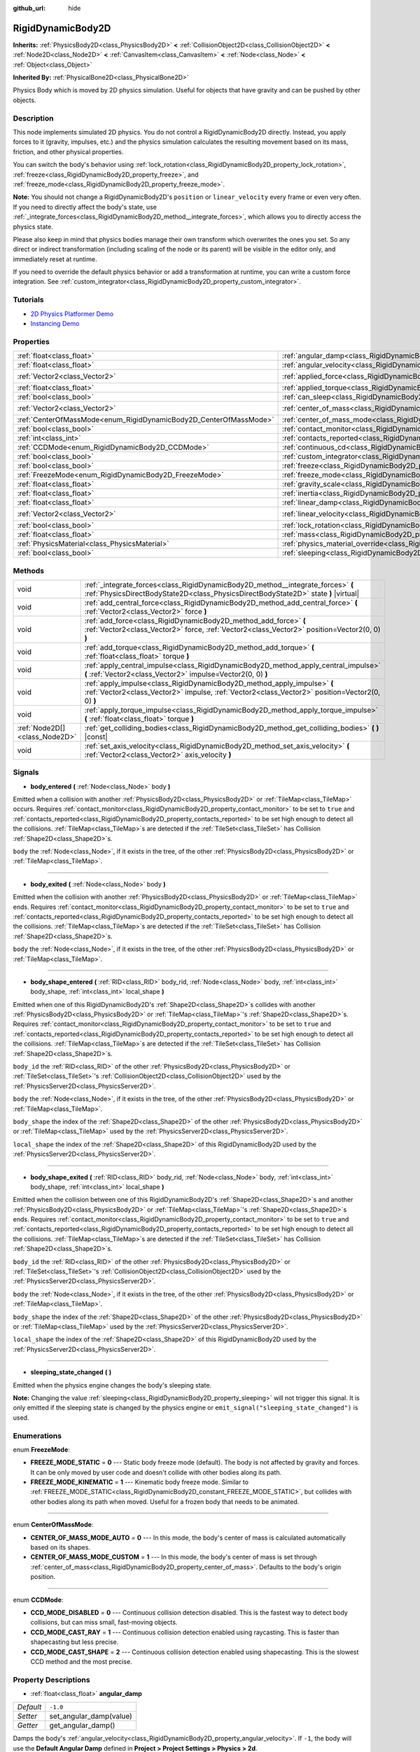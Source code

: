 :github_url: hide

.. Generated automatically by doc/tools/makerst.py in Godot's source tree.
.. DO NOT EDIT THIS FILE, but the RigidDynamicBody2D.xml source instead.
.. The source is found in doc/classes or modules/<name>/doc_classes.

.. _class_RigidDynamicBody2D:

RigidDynamicBody2D
==================

**Inherits:** :ref:`PhysicsBody2D<class_PhysicsBody2D>` **<** :ref:`CollisionObject2D<class_CollisionObject2D>` **<** :ref:`Node2D<class_Node2D>` **<** :ref:`CanvasItem<class_CanvasItem>` **<** :ref:`Node<class_Node>` **<** :ref:`Object<class_Object>`

**Inherited By:** :ref:`PhysicalBone2D<class_PhysicalBone2D>`

Physics Body which is moved by 2D physics simulation. Useful for objects that have gravity and can be pushed by other objects.

Description
-----------

This node implements simulated 2D physics. You do not control a RigidDynamicBody2D directly. Instead, you apply forces to it (gravity, impulses, etc.) and the physics simulation calculates the resulting movement based on its mass, friction, and other physical properties.

You can switch the body's behavior using :ref:`lock_rotation<class_RigidDynamicBody2D_property_lock_rotation>`, :ref:`freeze<class_RigidDynamicBody2D_property_freeze>`, and :ref:`freeze_mode<class_RigidDynamicBody2D_property_freeze_mode>`.

**Note:** You should not change a RigidDynamicBody2D's ``position`` or ``linear_velocity`` every frame or even very often. If you need to directly affect the body's state, use :ref:`_integrate_forces<class_RigidDynamicBody2D_method__integrate_forces>`, which allows you to directly access the physics state.

Please also keep in mind that physics bodies manage their own transform which overwrites the ones you set. So any direct or indirect transformation (including scaling of the node or its parent) will be visible in the editor only, and immediately reset at runtime.

If you need to override the default physics behavior or add a transformation at runtime, you can write a custom force integration. See :ref:`custom_integrator<class_RigidDynamicBody2D_property_custom_integrator>`.

Tutorials
---------

- `2D Physics Platformer Demo <https://godotengine.org/asset-library/asset/119>`_

- `Instancing Demo <https://godotengine.org/asset-library/asset/148>`_

Properties
----------

+-------------------------------------------------------------------+-----------------------------------------------------------------------------------------------+-------------------+
| :ref:`float<class_float>`                                         | :ref:`angular_damp<class_RigidDynamicBody2D_property_angular_damp>`                           | ``-1.0``          |
+-------------------------------------------------------------------+-----------------------------------------------------------------------------------------------+-------------------+
| :ref:`float<class_float>`                                         | :ref:`angular_velocity<class_RigidDynamicBody2D_property_angular_velocity>`                   | ``0.0``           |
+-------------------------------------------------------------------+-----------------------------------------------------------------------------------------------+-------------------+
| :ref:`Vector2<class_Vector2>`                                     | :ref:`applied_force<class_RigidDynamicBody2D_property_applied_force>`                         | ``Vector2(0, 0)`` |
+-------------------------------------------------------------------+-----------------------------------------------------------------------------------------------+-------------------+
| :ref:`float<class_float>`                                         | :ref:`applied_torque<class_RigidDynamicBody2D_property_applied_torque>`                       | ``0.0``           |
+-------------------------------------------------------------------+-----------------------------------------------------------------------------------------------+-------------------+
| :ref:`bool<class_bool>`                                           | :ref:`can_sleep<class_RigidDynamicBody2D_property_can_sleep>`                                 | ``true``          |
+-------------------------------------------------------------------+-----------------------------------------------------------------------------------------------+-------------------+
| :ref:`Vector2<class_Vector2>`                                     | :ref:`center_of_mass<class_RigidDynamicBody2D_property_center_of_mass>`                       | ``Vector2(0, 0)`` |
+-------------------------------------------------------------------+-----------------------------------------------------------------------------------------------+-------------------+
| :ref:`CenterOfMassMode<enum_RigidDynamicBody2D_CenterOfMassMode>` | :ref:`center_of_mass_mode<class_RigidDynamicBody2D_property_center_of_mass_mode>`             | ``0``             |
+-------------------------------------------------------------------+-----------------------------------------------------------------------------------------------+-------------------+
| :ref:`bool<class_bool>`                                           | :ref:`contact_monitor<class_RigidDynamicBody2D_property_contact_monitor>`                     | ``false``         |
+-------------------------------------------------------------------+-----------------------------------------------------------------------------------------------+-------------------+
| :ref:`int<class_int>`                                             | :ref:`contacts_reported<class_RigidDynamicBody2D_property_contacts_reported>`                 | ``0``             |
+-------------------------------------------------------------------+-----------------------------------------------------------------------------------------------+-------------------+
| :ref:`CCDMode<enum_RigidDynamicBody2D_CCDMode>`                   | :ref:`continuous_cd<class_RigidDynamicBody2D_property_continuous_cd>`                         | ``0``             |
+-------------------------------------------------------------------+-----------------------------------------------------------------------------------------------+-------------------+
| :ref:`bool<class_bool>`                                           | :ref:`custom_integrator<class_RigidDynamicBody2D_property_custom_integrator>`                 | ``false``         |
+-------------------------------------------------------------------+-----------------------------------------------------------------------------------------------+-------------------+
| :ref:`bool<class_bool>`                                           | :ref:`freeze<class_RigidDynamicBody2D_property_freeze>`                                       | ``false``         |
+-------------------------------------------------------------------+-----------------------------------------------------------------------------------------------+-------------------+
| :ref:`FreezeMode<enum_RigidDynamicBody2D_FreezeMode>`             | :ref:`freeze_mode<class_RigidDynamicBody2D_property_freeze_mode>`                             | ``0``             |
+-------------------------------------------------------------------+-----------------------------------------------------------------------------------------------+-------------------+
| :ref:`float<class_float>`                                         | :ref:`gravity_scale<class_RigidDynamicBody2D_property_gravity_scale>`                         | ``1.0``           |
+-------------------------------------------------------------------+-----------------------------------------------------------------------------------------------+-------------------+
| :ref:`float<class_float>`                                         | :ref:`inertia<class_RigidDynamicBody2D_property_inertia>`                                     | ``0.0``           |
+-------------------------------------------------------------------+-----------------------------------------------------------------------------------------------+-------------------+
| :ref:`float<class_float>`                                         | :ref:`linear_damp<class_RigidDynamicBody2D_property_linear_damp>`                             | ``-1.0``          |
+-------------------------------------------------------------------+-----------------------------------------------------------------------------------------------+-------------------+
| :ref:`Vector2<class_Vector2>`                                     | :ref:`linear_velocity<class_RigidDynamicBody2D_property_linear_velocity>`                     | ``Vector2(0, 0)`` |
+-------------------------------------------------------------------+-----------------------------------------------------------------------------------------------+-------------------+
| :ref:`bool<class_bool>`                                           | :ref:`lock_rotation<class_RigidDynamicBody2D_property_lock_rotation>`                         | ``false``         |
+-------------------------------------------------------------------+-----------------------------------------------------------------------------------------------+-------------------+
| :ref:`float<class_float>`                                         | :ref:`mass<class_RigidDynamicBody2D_property_mass>`                                           | ``1.0``           |
+-------------------------------------------------------------------+-----------------------------------------------------------------------------------------------+-------------------+
| :ref:`PhysicsMaterial<class_PhysicsMaterial>`                     | :ref:`physics_material_override<class_RigidDynamicBody2D_property_physics_material_override>` |                   |
+-------------------------------------------------------------------+-----------------------------------------------------------------------------------------------+-------------------+
| :ref:`bool<class_bool>`                                           | :ref:`sleeping<class_RigidDynamicBody2D_property_sleeping>`                                   | ``false``         |
+-------------------------------------------------------------------+-----------------------------------------------------------------------------------------------+-------------------+

Methods
-------

+-------------------------------+-----------------------------------------------------------------------------------------------------------------------------------------------------------------------------+
| void                          | :ref:`_integrate_forces<class_RigidDynamicBody2D_method__integrate_forces>` **(** :ref:`PhysicsDirectBodyState2D<class_PhysicsDirectBodyState2D>` state **)** |virtual|     |
+-------------------------------+-----------------------------------------------------------------------------------------------------------------------------------------------------------------------------+
| void                          | :ref:`add_central_force<class_RigidDynamicBody2D_method_add_central_force>` **(** :ref:`Vector2<class_Vector2>` force **)**                                                 |
+-------------------------------+-----------------------------------------------------------------------------------------------------------------------------------------------------------------------------+
| void                          | :ref:`add_force<class_RigidDynamicBody2D_method_add_force>` **(** :ref:`Vector2<class_Vector2>` force, :ref:`Vector2<class_Vector2>` position=Vector2(0, 0) **)**           |
+-------------------------------+-----------------------------------------------------------------------------------------------------------------------------------------------------------------------------+
| void                          | :ref:`add_torque<class_RigidDynamicBody2D_method_add_torque>` **(** :ref:`float<class_float>` torque **)**                                                                  |
+-------------------------------+-----------------------------------------------------------------------------------------------------------------------------------------------------------------------------+
| void                          | :ref:`apply_central_impulse<class_RigidDynamicBody2D_method_apply_central_impulse>` **(** :ref:`Vector2<class_Vector2>` impulse=Vector2(0, 0) **)**                         |
+-------------------------------+-----------------------------------------------------------------------------------------------------------------------------------------------------------------------------+
| void                          | :ref:`apply_impulse<class_RigidDynamicBody2D_method_apply_impulse>` **(** :ref:`Vector2<class_Vector2>` impulse, :ref:`Vector2<class_Vector2>` position=Vector2(0, 0) **)** |
+-------------------------------+-----------------------------------------------------------------------------------------------------------------------------------------------------------------------------+
| void                          | :ref:`apply_torque_impulse<class_RigidDynamicBody2D_method_apply_torque_impulse>` **(** :ref:`float<class_float>` torque **)**                                              |
+-------------------------------+-----------------------------------------------------------------------------------------------------------------------------------------------------------------------------+
| :ref:`Node2D[]<class_Node2D>` | :ref:`get_colliding_bodies<class_RigidDynamicBody2D_method_get_colliding_bodies>` **(** **)** |const|                                                                       |
+-------------------------------+-----------------------------------------------------------------------------------------------------------------------------------------------------------------------------+
| void                          | :ref:`set_axis_velocity<class_RigidDynamicBody2D_method_set_axis_velocity>` **(** :ref:`Vector2<class_Vector2>` axis_velocity **)**                                         |
+-------------------------------+-----------------------------------------------------------------------------------------------------------------------------------------------------------------------------+

Signals
-------

.. _class_RigidDynamicBody2D_signal_body_entered:

- **body_entered** **(** :ref:`Node<class_Node>` body **)**

Emitted when a collision with another :ref:`PhysicsBody2D<class_PhysicsBody2D>` or :ref:`TileMap<class_TileMap>` occurs. Requires :ref:`contact_monitor<class_RigidDynamicBody2D_property_contact_monitor>` to be set to ``true`` and :ref:`contacts_reported<class_RigidDynamicBody2D_property_contacts_reported>` to be set high enough to detect all the collisions. :ref:`TileMap<class_TileMap>`\ s are detected if the :ref:`TileSet<class_TileSet>` has Collision :ref:`Shape2D<class_Shape2D>`\ s.

``body`` the :ref:`Node<class_Node>`, if it exists in the tree, of the other :ref:`PhysicsBody2D<class_PhysicsBody2D>` or :ref:`TileMap<class_TileMap>`.

----

.. _class_RigidDynamicBody2D_signal_body_exited:

- **body_exited** **(** :ref:`Node<class_Node>` body **)**

Emitted when the collision with another :ref:`PhysicsBody2D<class_PhysicsBody2D>` or :ref:`TileMap<class_TileMap>` ends. Requires :ref:`contact_monitor<class_RigidDynamicBody2D_property_contact_monitor>` to be set to ``true`` and :ref:`contacts_reported<class_RigidDynamicBody2D_property_contacts_reported>` to be set high enough to detect all the collisions. :ref:`TileMap<class_TileMap>`\ s are detected if the :ref:`TileSet<class_TileSet>` has Collision :ref:`Shape2D<class_Shape2D>`\ s.

``body`` the :ref:`Node<class_Node>`, if it exists in the tree, of the other :ref:`PhysicsBody2D<class_PhysicsBody2D>` or :ref:`TileMap<class_TileMap>`.

----

.. _class_RigidDynamicBody2D_signal_body_shape_entered:

- **body_shape_entered** **(** :ref:`RID<class_RID>` body_rid, :ref:`Node<class_Node>` body, :ref:`int<class_int>` body_shape, :ref:`int<class_int>` local_shape **)**

Emitted when one of this RigidDynamicBody2D's :ref:`Shape2D<class_Shape2D>`\ s collides with another :ref:`PhysicsBody2D<class_PhysicsBody2D>` or :ref:`TileMap<class_TileMap>`'s :ref:`Shape2D<class_Shape2D>`\ s. Requires :ref:`contact_monitor<class_RigidDynamicBody2D_property_contact_monitor>` to be set to ``true`` and :ref:`contacts_reported<class_RigidDynamicBody2D_property_contacts_reported>` to be set high enough to detect all the collisions. :ref:`TileMap<class_TileMap>`\ s are detected if the :ref:`TileSet<class_TileSet>` has Collision :ref:`Shape2D<class_Shape2D>`\ s.

``body_id`` the :ref:`RID<class_RID>` of the other :ref:`PhysicsBody2D<class_PhysicsBody2D>` or :ref:`TileSet<class_TileSet>`'s :ref:`CollisionObject2D<class_CollisionObject2D>` used by the :ref:`PhysicsServer2D<class_PhysicsServer2D>`.

``body`` the :ref:`Node<class_Node>`, if it exists in the tree, of the other :ref:`PhysicsBody2D<class_PhysicsBody2D>` or :ref:`TileMap<class_TileMap>`.

``body_shape`` the index of the :ref:`Shape2D<class_Shape2D>` of the other :ref:`PhysicsBody2D<class_PhysicsBody2D>` or :ref:`TileMap<class_TileMap>` used by the :ref:`PhysicsServer2D<class_PhysicsServer2D>`.

``local_shape`` the index of the :ref:`Shape2D<class_Shape2D>` of this RigidDynamicBody2D used by the :ref:`PhysicsServer2D<class_PhysicsServer2D>`.

----

.. _class_RigidDynamicBody2D_signal_body_shape_exited:

- **body_shape_exited** **(** :ref:`RID<class_RID>` body_rid, :ref:`Node<class_Node>` body, :ref:`int<class_int>` body_shape, :ref:`int<class_int>` local_shape **)**

Emitted when the collision between one of this RigidDynamicBody2D's :ref:`Shape2D<class_Shape2D>`\ s and another :ref:`PhysicsBody2D<class_PhysicsBody2D>` or :ref:`TileMap<class_TileMap>`'s :ref:`Shape2D<class_Shape2D>`\ s ends. Requires :ref:`contact_monitor<class_RigidDynamicBody2D_property_contact_monitor>` to be set to ``true`` and :ref:`contacts_reported<class_RigidDynamicBody2D_property_contacts_reported>` to be set high enough to detect all the collisions. :ref:`TileMap<class_TileMap>`\ s are detected if the :ref:`TileSet<class_TileSet>` has Collision :ref:`Shape2D<class_Shape2D>`\ s.

``body_id`` the :ref:`RID<class_RID>` of the other :ref:`PhysicsBody2D<class_PhysicsBody2D>` or :ref:`TileSet<class_TileSet>`'s :ref:`CollisionObject2D<class_CollisionObject2D>` used by the :ref:`PhysicsServer2D<class_PhysicsServer2D>`.

``body`` the :ref:`Node<class_Node>`, if it exists in the tree, of the other :ref:`PhysicsBody2D<class_PhysicsBody2D>` or :ref:`TileMap<class_TileMap>`.

``body_shape`` the index of the :ref:`Shape2D<class_Shape2D>` of the other :ref:`PhysicsBody2D<class_PhysicsBody2D>` or :ref:`TileMap<class_TileMap>` used by the :ref:`PhysicsServer2D<class_PhysicsServer2D>`.

``local_shape`` the index of the :ref:`Shape2D<class_Shape2D>` of this RigidDynamicBody2D used by the :ref:`PhysicsServer2D<class_PhysicsServer2D>`.

----

.. _class_RigidDynamicBody2D_signal_sleeping_state_changed:

- **sleeping_state_changed** **(** **)**

Emitted when the physics engine changes the body's sleeping state.

**Note:** Changing the value :ref:`sleeping<class_RigidDynamicBody2D_property_sleeping>` will not trigger this signal. It is only emitted if the sleeping state is changed by the physics engine or ``emit_signal("sleeping_state_changed")`` is used.

Enumerations
------------

.. _enum_RigidDynamicBody2D_FreezeMode:

.. _class_RigidDynamicBody2D_constant_FREEZE_MODE_STATIC:

.. _class_RigidDynamicBody2D_constant_FREEZE_MODE_KINEMATIC:

enum **FreezeMode**:

- **FREEZE_MODE_STATIC** = **0** --- Static body freeze mode (default). The body is not affected by gravity and forces. It can be only moved by user code and doesn't collide with other bodies along its path.

- **FREEZE_MODE_KINEMATIC** = **1** --- Kinematic body freeze mode. Similar to :ref:`FREEZE_MODE_STATIC<class_RigidDynamicBody2D_constant_FREEZE_MODE_STATIC>`, but collides with other bodies along its path when moved. Useful for a frozen body that needs to be animated.

----

.. _enum_RigidDynamicBody2D_CenterOfMassMode:

.. _class_RigidDynamicBody2D_constant_CENTER_OF_MASS_MODE_AUTO:

.. _class_RigidDynamicBody2D_constant_CENTER_OF_MASS_MODE_CUSTOM:

enum **CenterOfMassMode**:

- **CENTER_OF_MASS_MODE_AUTO** = **0** --- In this mode, the body's center of mass is calculated automatically based on its shapes.

- **CENTER_OF_MASS_MODE_CUSTOM** = **1** --- In this mode, the body's center of mass is set through :ref:`center_of_mass<class_RigidDynamicBody2D_property_center_of_mass>`. Defaults to the body's origin position.

----

.. _enum_RigidDynamicBody2D_CCDMode:

.. _class_RigidDynamicBody2D_constant_CCD_MODE_DISABLED:

.. _class_RigidDynamicBody2D_constant_CCD_MODE_CAST_RAY:

.. _class_RigidDynamicBody2D_constant_CCD_MODE_CAST_SHAPE:

enum **CCDMode**:

- **CCD_MODE_DISABLED** = **0** --- Continuous collision detection disabled. This is the fastest way to detect body collisions, but can miss small, fast-moving objects.

- **CCD_MODE_CAST_RAY** = **1** --- Continuous collision detection enabled using raycasting. This is faster than shapecasting but less precise.

- **CCD_MODE_CAST_SHAPE** = **2** --- Continuous collision detection enabled using shapecasting. This is the slowest CCD method and the most precise.

Property Descriptions
---------------------

.. _class_RigidDynamicBody2D_property_angular_damp:

- :ref:`float<class_float>` **angular_damp**

+-----------+-------------------------+
| *Default* | ``-1.0``                |
+-----------+-------------------------+
| *Setter*  | set_angular_damp(value) |
+-----------+-------------------------+
| *Getter*  | get_angular_damp()      |
+-----------+-------------------------+

Damps the body's :ref:`angular_velocity<class_RigidDynamicBody2D_property_angular_velocity>`. If ``-1``, the body will use the **Default Angular Damp** defined in **Project > Project Settings > Physics > 2d**.

See :ref:`ProjectSettings.physics/2d/default_angular_damp<class_ProjectSettings_property_physics/2d/default_angular_damp>` for more details about damping.

----

.. _class_RigidDynamicBody2D_property_angular_velocity:

- :ref:`float<class_float>` **angular_velocity**

+-----------+-----------------------------+
| *Default* | ``0.0``                     |
+-----------+-----------------------------+
| *Setter*  | set_angular_velocity(value) |
+-----------+-----------------------------+
| *Getter*  | get_angular_velocity()      |
+-----------+-----------------------------+

The body's rotational velocity.

----

.. _class_RigidDynamicBody2D_property_applied_force:

- :ref:`Vector2<class_Vector2>` **applied_force**

+-----------+--------------------------+
| *Default* | ``Vector2(0, 0)``        |
+-----------+--------------------------+
| *Setter*  | set_applied_force(value) |
+-----------+--------------------------+
| *Getter*  | get_applied_force()      |
+-----------+--------------------------+

The body's total applied force.

----

.. _class_RigidDynamicBody2D_property_applied_torque:

- :ref:`float<class_float>` **applied_torque**

+-----------+---------------------------+
| *Default* | ``0.0``                   |
+-----------+---------------------------+
| *Setter*  | set_applied_torque(value) |
+-----------+---------------------------+
| *Getter*  | get_applied_torque()      |
+-----------+---------------------------+

The body's total applied torque.

----

.. _class_RigidDynamicBody2D_property_can_sleep:

- :ref:`bool<class_bool>` **can_sleep**

+-----------+----------------------+
| *Default* | ``true``             |
+-----------+----------------------+
| *Setter*  | set_can_sleep(value) |
+-----------+----------------------+
| *Getter*  | is_able_to_sleep()   |
+-----------+----------------------+

If ``true``, the body can enter sleep mode when there is no movement. See :ref:`sleeping<class_RigidDynamicBody2D_property_sleeping>`.

----

.. _class_RigidDynamicBody2D_property_center_of_mass:

- :ref:`Vector2<class_Vector2>` **center_of_mass**

+-----------+---------------------------+
| *Default* | ``Vector2(0, 0)``         |
+-----------+---------------------------+
| *Setter*  | set_center_of_mass(value) |
+-----------+---------------------------+
| *Getter*  | get_center_of_mass()      |
+-----------+---------------------------+

The body's custom center of mass, relative to the body's origin position, when :ref:`center_of_mass_mode<class_RigidDynamicBody2D_property_center_of_mass_mode>` is set to :ref:`CENTER_OF_MASS_MODE_CUSTOM<class_RigidDynamicBody2D_constant_CENTER_OF_MASS_MODE_CUSTOM>`. This is the balanced point of the body, where applied forces only cause linear acceleration. Applying forces outside of the center of mass causes angular acceleration.

When :ref:`center_of_mass_mode<class_RigidDynamicBody2D_property_center_of_mass_mode>` is set to :ref:`CENTER_OF_MASS_MODE_AUTO<class_RigidDynamicBody2D_constant_CENTER_OF_MASS_MODE_AUTO>` (default value), the center of mass is automatically computed.

----

.. _class_RigidDynamicBody2D_property_center_of_mass_mode:

- :ref:`CenterOfMassMode<enum_RigidDynamicBody2D_CenterOfMassMode>` **center_of_mass_mode**

+-----------+--------------------------------+
| *Default* | ``0``                          |
+-----------+--------------------------------+
| *Setter*  | set_center_of_mass_mode(value) |
+-----------+--------------------------------+
| *Getter*  | get_center_of_mass_mode()      |
+-----------+--------------------------------+

Defines the way the body's center of mass is set. See :ref:`CenterOfMassMode<enum_RigidDynamicBody2D_CenterOfMassMode>` for possible values.

----

.. _class_RigidDynamicBody2D_property_contact_monitor:

- :ref:`bool<class_bool>` **contact_monitor**

+-----------+------------------------------+
| *Default* | ``false``                    |
+-----------+------------------------------+
| *Setter*  | set_contact_monitor(value)   |
+-----------+------------------------------+
| *Getter*  | is_contact_monitor_enabled() |
+-----------+------------------------------+

If ``true``, the body will emit signals when it collides with another RigidDynamicBody2D. See also :ref:`contacts_reported<class_RigidDynamicBody2D_property_contacts_reported>`.

----

.. _class_RigidDynamicBody2D_property_contacts_reported:

- :ref:`int<class_int>` **contacts_reported**

+-----------+----------------------------------+
| *Default* | ``0``                            |
+-----------+----------------------------------+
| *Setter*  | set_max_contacts_reported(value) |
+-----------+----------------------------------+
| *Getter*  | get_max_contacts_reported()      |
+-----------+----------------------------------+

The maximum number of contacts that will be recorded. Requires :ref:`contact_monitor<class_RigidDynamicBody2D_property_contact_monitor>` to be set to ``true``.

**Note:** The number of contacts is different from the number of collisions. Collisions between parallel edges will result in two contacts (one at each end).

----

.. _class_RigidDynamicBody2D_property_continuous_cd:

- :ref:`CCDMode<enum_RigidDynamicBody2D_CCDMode>` **continuous_cd**

+-----------+------------------------------------------------+
| *Default* | ``0``                                          |
+-----------+------------------------------------------------+
| *Setter*  | set_continuous_collision_detection_mode(value) |
+-----------+------------------------------------------------+
| *Getter*  | get_continuous_collision_detection_mode()      |
+-----------+------------------------------------------------+

Continuous collision detection mode.

Continuous collision detection tries to predict where a moving body will collide instead of moving it and correcting its movement after collision. Continuous collision detection is slower, but more precise and misses fewer collisions with small, fast-moving objects. Raycasting and shapecasting methods are available. See :ref:`CCDMode<enum_RigidDynamicBody2D_CCDMode>` for details.

----

.. _class_RigidDynamicBody2D_property_custom_integrator:

- :ref:`bool<class_bool>` **custom_integrator**

+-----------+----------------------------------+
| *Default* | ``false``                        |
+-----------+----------------------------------+
| *Setter*  | set_use_custom_integrator(value) |
+-----------+----------------------------------+
| *Getter*  | is_using_custom_integrator()     |
+-----------+----------------------------------+

If ``true``, internal force integration is disabled for this body. Aside from collision response, the body will only move as determined by the :ref:`_integrate_forces<class_RigidDynamicBody2D_method__integrate_forces>` function.

----

.. _class_RigidDynamicBody2D_property_freeze:

- :ref:`bool<class_bool>` **freeze**

+-----------+---------------------------+
| *Default* | ``false``                 |
+-----------+---------------------------+
| *Setter*  | set_freeze_enabled(value) |
+-----------+---------------------------+
| *Getter*  | is_freeze_enabled()       |
+-----------+---------------------------+

If ``true``, the body is frozen. Gravity and forces are not applied anymore.

See :ref:`freeze_mode<class_RigidDynamicBody2D_property_freeze_mode>` to set the body's behavior when frozen.

For a body that is always frozen, use :ref:`StaticBody2D<class_StaticBody2D>` or :ref:`AnimatableBody2D<class_AnimatableBody2D>` instead.

----

.. _class_RigidDynamicBody2D_property_freeze_mode:

- :ref:`FreezeMode<enum_RigidDynamicBody2D_FreezeMode>` **freeze_mode**

+-----------+------------------------+
| *Default* | ``0``                  |
+-----------+------------------------+
| *Setter*  | set_freeze_mode(value) |
+-----------+------------------------+
| *Getter*  | get_freeze_mode()      |
+-----------+------------------------+

The body's freeze mode. Can be used to set the body's behavior when :ref:`freeze<class_RigidDynamicBody2D_property_freeze>` is enabled. See :ref:`FreezeMode<enum_RigidDynamicBody2D_FreezeMode>` for possible values.

For a body that is always frozen, use :ref:`StaticBody2D<class_StaticBody2D>` or :ref:`AnimatableBody2D<class_AnimatableBody2D>` instead.

----

.. _class_RigidDynamicBody2D_property_gravity_scale:

- :ref:`float<class_float>` **gravity_scale**

+-----------+--------------------------+
| *Default* | ``1.0``                  |
+-----------+--------------------------+
| *Setter*  | set_gravity_scale(value) |
+-----------+--------------------------+
| *Getter*  | get_gravity_scale()      |
+-----------+--------------------------+

Multiplies the gravity applied to the body. The body's gravity is calculated from the **Default Gravity** value in **Project > Project Settings > Physics > 2d** and/or any additional gravity vector applied by :ref:`Area2D<class_Area2D>`\ s.

----

.. _class_RigidDynamicBody2D_property_inertia:

- :ref:`float<class_float>` **inertia**

+-----------+--------------------+
| *Default* | ``0.0``            |
+-----------+--------------------+
| *Setter*  | set_inertia(value) |
+-----------+--------------------+
| *Getter*  | get_inertia()      |
+-----------+--------------------+

The body's moment of inertia. This is like mass, but for rotation: it determines how much torque it takes to rotate the body. The moment of inertia is usually computed automatically from the mass and the shapes, but this property allows you to set a custom value.

If set to ``0``, inertia is automatically computed (default value).

----

.. _class_RigidDynamicBody2D_property_linear_damp:

- :ref:`float<class_float>` **linear_damp**

+-----------+------------------------+
| *Default* | ``-1.0``               |
+-----------+------------------------+
| *Setter*  | set_linear_damp(value) |
+-----------+------------------------+
| *Getter*  | get_linear_damp()      |
+-----------+------------------------+

Damps the body's :ref:`linear_velocity<class_RigidDynamicBody2D_property_linear_velocity>`. If ``-1``, the body will use the **Default Linear Damp** in **Project > Project Settings > Physics > 2d**.

See :ref:`ProjectSettings.physics/2d/default_linear_damp<class_ProjectSettings_property_physics/2d/default_linear_damp>` for more details about damping.

----

.. _class_RigidDynamicBody2D_property_linear_velocity:

- :ref:`Vector2<class_Vector2>` **linear_velocity**

+-----------+----------------------------+
| *Default* | ``Vector2(0, 0)``          |
+-----------+----------------------------+
| *Setter*  | set_linear_velocity(value) |
+-----------+----------------------------+
| *Getter*  | get_linear_velocity()      |
+-----------+----------------------------+

The body's linear velocity.

----

.. _class_RigidDynamicBody2D_property_lock_rotation:

- :ref:`bool<class_bool>` **lock_rotation**

+-----------+----------------------------------+
| *Default* | ``false``                        |
+-----------+----------------------------------+
| *Setter*  | set_lock_rotation_enabled(value) |
+-----------+----------------------------------+
| *Getter*  | is_lock_rotation_enabled()       |
+-----------+----------------------------------+

If ``true``, the body cannot rotate. Gravity and forces only apply linear movement.

----

.. _class_RigidDynamicBody2D_property_mass:

- :ref:`float<class_float>` **mass**

+-----------+-----------------+
| *Default* | ``1.0``         |
+-----------+-----------------+
| *Setter*  | set_mass(value) |
+-----------+-----------------+
| *Getter*  | get_mass()      |
+-----------+-----------------+

The body's mass.

----

.. _class_RigidDynamicBody2D_property_physics_material_override:

- :ref:`PhysicsMaterial<class_PhysicsMaterial>` **physics_material_override**

+----------+--------------------------------------+
| *Setter* | set_physics_material_override(value) |
+----------+--------------------------------------+
| *Getter* | get_physics_material_override()      |
+----------+--------------------------------------+

The physics material override for the body.

If a material is assigned to this property, it will be used instead of any other physics material, such as an inherited one.

----

.. _class_RigidDynamicBody2D_property_sleeping:

- :ref:`bool<class_bool>` **sleeping**

+-----------+---------------------+
| *Default* | ``false``           |
+-----------+---------------------+
| *Setter*  | set_sleeping(value) |
+-----------+---------------------+
| *Getter*  | is_sleeping()       |
+-----------+---------------------+

If ``true``, the body will not move and will not calculate forces until woken up by another body through, for example, a collision, or by using the :ref:`apply_impulse<class_RigidDynamicBody2D_method_apply_impulse>` or :ref:`add_force<class_RigidDynamicBody2D_method_add_force>` methods.

Method Descriptions
-------------------

.. _class_RigidDynamicBody2D_method__integrate_forces:

- void **_integrate_forces** **(** :ref:`PhysicsDirectBodyState2D<class_PhysicsDirectBodyState2D>` state **)** |virtual|

Allows you to read and safely modify the simulation state for the object. Use this instead of :ref:`Node._physics_process<class_Node_method__physics_process>` if you need to directly change the body's ``position`` or other physics properties. By default, it works in addition to the usual physics behavior, but :ref:`custom_integrator<class_RigidDynamicBody2D_property_custom_integrator>` allows you to disable the default behavior and write custom force integration for a body.

----

.. _class_RigidDynamicBody2D_method_add_central_force:

- void **add_central_force** **(** :ref:`Vector2<class_Vector2>` force **)**

Adds a constant directional force without affecting rotation.

----

.. _class_RigidDynamicBody2D_method_add_force:

- void **add_force** **(** :ref:`Vector2<class_Vector2>` force, :ref:`Vector2<class_Vector2>` position=Vector2(0, 0) **)**

Adds a positioned force to the body. Both the force and the offset from the body origin are in global coordinates.

----

.. _class_RigidDynamicBody2D_method_add_torque:

- void **add_torque** **(** :ref:`float<class_float>` torque **)**

Adds a constant rotational force.

----

.. _class_RigidDynamicBody2D_method_apply_central_impulse:

- void **apply_central_impulse** **(** :ref:`Vector2<class_Vector2>` impulse=Vector2(0, 0) **)**

Applies a directional impulse without affecting rotation.

----

.. _class_RigidDynamicBody2D_method_apply_impulse:

- void **apply_impulse** **(** :ref:`Vector2<class_Vector2>` impulse, :ref:`Vector2<class_Vector2>` position=Vector2(0, 0) **)**

Applies a positioned impulse to the body. An impulse is time-independent! Applying an impulse every frame would result in a framerate-dependent force. For this reason it should only be used when simulating one-time impacts (use the "_force" functions otherwise). The position uses the rotation of the global coordinate system, but is centered at the object's origin.

----

.. _class_RigidDynamicBody2D_method_apply_torque_impulse:

- void **apply_torque_impulse** **(** :ref:`float<class_float>` torque **)**

Applies a rotational impulse to the body.

----

.. _class_RigidDynamicBody2D_method_get_colliding_bodies:

- :ref:`Node2D[]<class_Node2D>` **get_colliding_bodies** **(** **)** |const|

Returns a list of the bodies colliding with this one. Requires :ref:`contact_monitor<class_RigidDynamicBody2D_property_contact_monitor>` to be set to ``true`` and :ref:`contacts_reported<class_RigidDynamicBody2D_property_contacts_reported>` to be set high enough to detect all the collisions.

**Note:** The result of this test is not immediate after moving objects. For performance, list of collisions is updated once per frame and before the physics step. Consider using signals instead.

----

.. _class_RigidDynamicBody2D_method_set_axis_velocity:

- void **set_axis_velocity** **(** :ref:`Vector2<class_Vector2>` axis_velocity **)**

Sets the body's velocity on the given axis. The velocity in the given vector axis will be set as the given vector length. This is useful for jumping behavior.

.. |virtual| replace:: :abbr:`virtual (This method should typically be overridden by the user to have any effect.)`
.. |const| replace:: :abbr:`const (This method has no side effects. It doesn't modify any of the instance's member variables.)`
.. |vararg| replace:: :abbr:`vararg (This method accepts any number of arguments after the ones described here.)`
.. |constructor| replace:: :abbr:`constructor (This method is used to construct a type.)`
.. |operator| replace:: :abbr:`operator (This method describes a valid operator to use with this type as left-hand operand.)`
